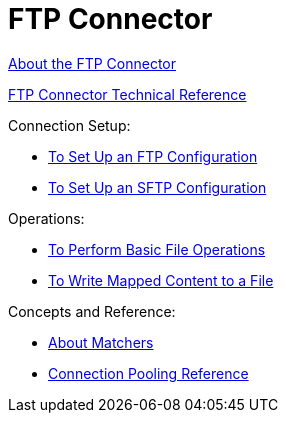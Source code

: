 = FTP Connector

link:/connectors/ftp-about-the-ftp-connector[About the FTP Connector]

link:/connectors/ftp-documentation[FTP Connector Technical Reference]

Connection Setup:

* link:/connectors/ftp-to-set-up-ftp[To Set Up an FTP Configuration]

* link:/connectors/ftp-to-set-up-sftp[To Set Up an SFTP Configuration]

Operations:

* link:/connectors/common-to-perform-basic-file-operations[To Perform Basic File Operations]

* link:/connectors/ftp-to-read-write-mapped-content[To Write Mapped Content to a File]

Concepts and Reference:

* link:/connectors/ftp-about-matchers[About Matchers]

* link:/connectors/common-connection-pooling[Connection Pooling Reference]
